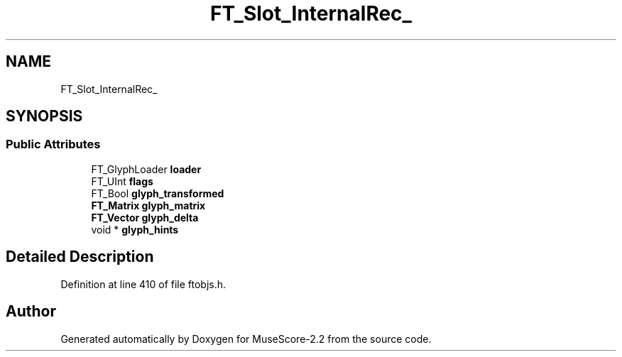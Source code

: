 .TH "FT_Slot_InternalRec_" 3 "Mon Jun 5 2017" "MuseScore-2.2" \" -*- nroff -*-
.ad l
.nh
.SH NAME
FT_Slot_InternalRec_
.SH SYNOPSIS
.br
.PP
.SS "Public Attributes"

.in +1c
.ti -1c
.RI "FT_GlyphLoader \fBloader\fP"
.br
.ti -1c
.RI "FT_UInt \fBflags\fP"
.br
.ti -1c
.RI "FT_Bool \fBglyph_transformed\fP"
.br
.ti -1c
.RI "\fBFT_Matrix\fP \fBglyph_matrix\fP"
.br
.ti -1c
.RI "\fBFT_Vector\fP \fBglyph_delta\fP"
.br
.ti -1c
.RI "void * \fBglyph_hints\fP"
.br
.in -1c
.SH "Detailed Description"
.PP 
Definition at line 410 of file ftobjs\&.h\&.

.SH "Author"
.PP 
Generated automatically by Doxygen for MuseScore-2\&.2 from the source code\&.
